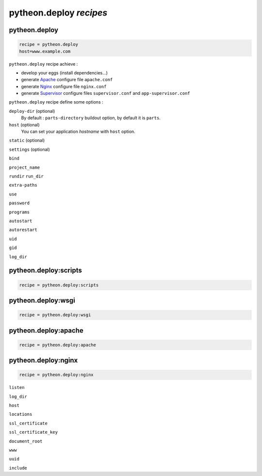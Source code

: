 ========================
pytheon.deploy *recipes*
========================

pytheon.deploy
==============

.. sourcecode:: ini

    recipe = pytheon.deploy
    host=www.example.com

``pytheon.deploy`` recipe achieve :

* develop your eggs (install dependencies…)
* generate `Apache <http://en.wikipedia.org/wiki/Apache_HTTP_Server>`_ configure file ``apache.conf``
* generate `Nginx <http://en.wikipedia.org/wiki/Nginx>`_ configure file ``nginx.conf``
* generate `Supervisor <http://supervisord.org/>`_ configure files ``supervisor.conf`` and ``app-supervisor.conf``
 


``pytheon.deploy`` recipe define some options :


``deploy-dir`` (optional)
    By default : ``parts-directory`` buildout option, by default it is ``parts``.

``host`` (optional)
    You can set your application *hostname* with ``host`` option.

``static`` (optional)

``settings`` (optional)

``bind``

``project_name``

``rundir``
``run_dir``

``extra-paths``

``use``

``password``

``programs``

``autostart``

``autorestart``

``uid``

``gid``

``log_dir``



pytheon.deploy:scripts
======================

.. sourcecode:: ini

    recipe = pytheon.deploy:scripts



pytheon.deploy:wsgi
===================

.. sourcecode:: ini

    recipe = pytheon.deploy:wsgi


pytheon.deploy:apache
=====================

.. sourcecode:: ini

    recipe = pytheon.deploy:apache


pytheon.deploy:nginx
====================

.. sourcecode:: ini

    recipe = pytheon.deploy:nginx

``listen``

``log_dir``

``host``

``locations``

``ssl_certificate``

``ssl_certificate_key``

``document_root``

``www``

``uuid``

``include``
